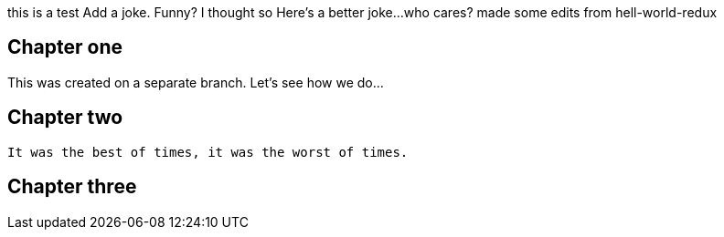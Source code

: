this is a test
Add a joke. Funny? I thought so
Here's a better joke...who cares?
made some edits from hell-world-redux

## Chapter one
This was created on a separate branch. Let's see how we do...


## Chapter two
	It was the best of times, it was the worst of times.

## Chapter three

